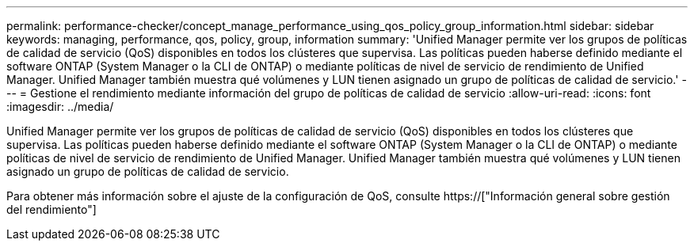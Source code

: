 ---
permalink: performance-checker/concept_manage_performance_using_qos_policy_group_information.html 
sidebar: sidebar 
keywords: managing, performance, qos, policy, group, information 
summary: 'Unified Manager permite ver los grupos de políticas de calidad de servicio (QoS) disponibles en todos los clústeres que supervisa. Las políticas pueden haberse definido mediante el software ONTAP (System Manager o la CLI de ONTAP) o mediante políticas de nivel de servicio de rendimiento de Unified Manager. Unified Manager también muestra qué volúmenes y LUN tienen asignado un grupo de políticas de calidad de servicio.' 
---
= Gestione el rendimiento mediante información del grupo de políticas de calidad de servicio
:allow-uri-read: 
:icons: font
:imagesdir: ../media/


[role="lead"]
Unified Manager permite ver los grupos de políticas de calidad de servicio (QoS) disponibles en todos los clústeres que supervisa. Las políticas pueden haberse definido mediante el software ONTAP (System Manager o la CLI de ONTAP) o mediante políticas de nivel de servicio de rendimiento de Unified Manager. Unified Manager también muestra qué volúmenes y LUN tienen asignado un grupo de políticas de calidad de servicio.

Para obtener más información sobre el ajuste de la configuración de QoS, consulte https://["Información general sobre gestión del rendimiento"]
